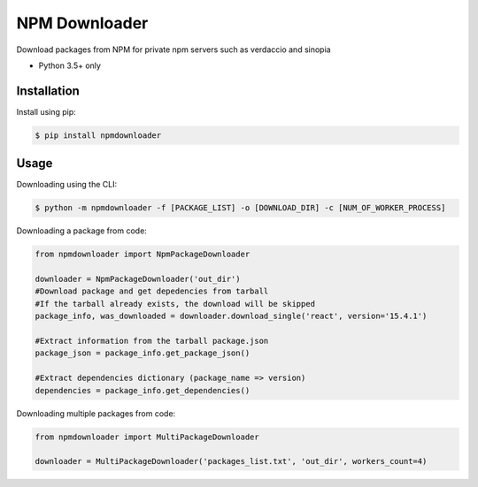 NPM Downloader
==============
Download packages from NPM for private npm servers such as verdaccio and sinopia

- Python 3.5+ only

Installation
------------

Install using pip:

.. code:: bash

  $ pip install npmdownloader

Usage
-----
Downloading using the CLI:
 
.. code:: bash

    $ python -m npmdownloader -f [PACKAGE_LIST] -o [DOWNLOAD_DIR] -c [NUM_OF_WORKER_PROCESS]

Downloading a package from code:

.. code:: python

  from npmdownloader import NpmPackageDownloader

  downloader = NpmPackageDownloader('out_dir')
  #Download package and get depedencies from tarball
  #If the tarball already exists, the download will be skipped
  package_info, was_downloaded = downloader.download_single('react', version='15.4.1')

  #Extract information from the tarball package.json
  package_json = package_info.get_package_json()

  #Extract dependencies dictionary (package_name => version)
  dependencies = package_info.get_dependencies()

Downloading multiple packages from code:

.. code:: python

  from npmdownloader import MultiPackageDownloader

  downloader = MultiPackageDownloader('packages_list.txt', 'out_dir', workers_count=4)
